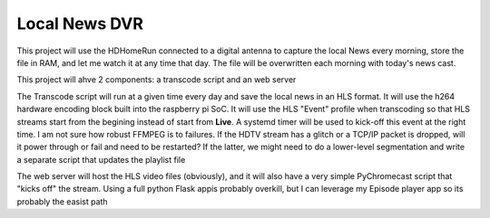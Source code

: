 ################
 Local News DVR
################

This project will use the HDHomeRun connected to a digital antenna to capture
the local News every morning, store the file in RAM, and let me watch it at any
time that day.  The file will be overwritten each morning with today's news
cast.

This project will ahve 2 components: a transcode script and an web server

The Transcode script will run at a given time every day and save the local news
in an HLS format.  It will use the h264 hardware encoding block built into the
raspberry pi SoC.  It will use the HLS "Event" profile when transcoding so that
HLS streams start from the begining instead of start from **Live**. A systemd
timer will be used to kick-off this event at the right time.  I am not sure how
robust FFMPEG is to failures.  If the HDTV stream has a glitch or a TCP/IP
packet is dropped, will it power through or fail and need to be restarted? If
the latter, we might need to do a lower-level segmentation and write a separate
script that updates the playlist file

The web server will host the HLS video files (obviously), and it will also have
a very simple PyChromecast script that "kicks off" the stream. Using a full
python Flask appis probably overkill, but I can leverage my Episode player app
so its probably the easist path

